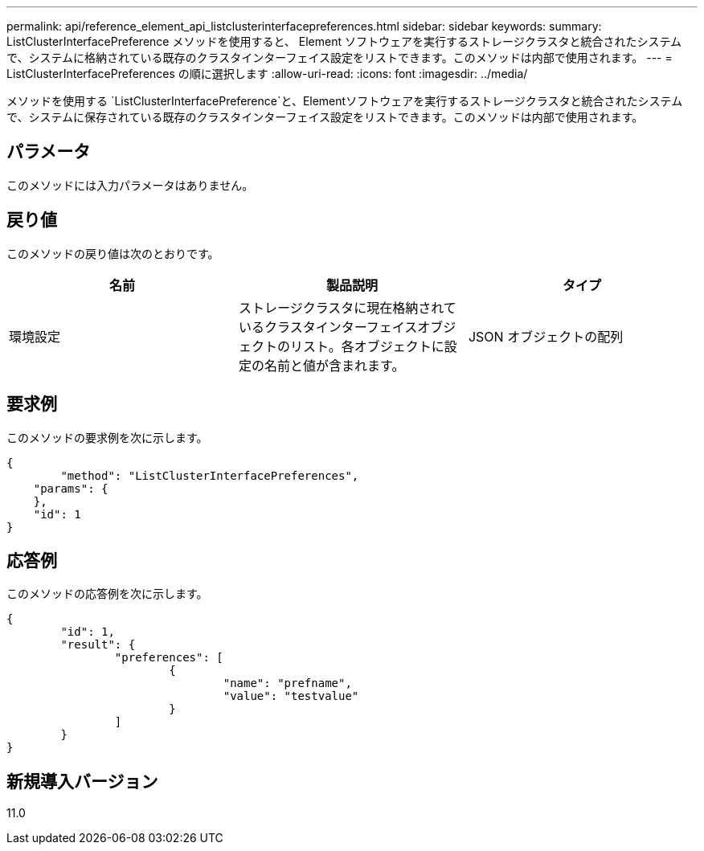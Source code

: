 ---
permalink: api/reference_element_api_listclusterinterfacepreferences.html 
sidebar: sidebar 
keywords:  
summary: ListClusterInterfacePreference メソッドを使用すると、 Element ソフトウェアを実行するストレージクラスタと統合されたシステムで、システムに格納されている既存のクラスタインターフェイス設定をリストできます。このメソッドは内部で使用されます。 
---
= ListClusterInterfacePreferences の順に選択します
:allow-uri-read: 
:icons: font
:imagesdir: ../media/


[role="lead"]
メソッドを使用する `ListClusterInterfacePreference`と、Elementソフトウェアを実行するストレージクラスタと統合されたシステムで、システムに保存されている既存のクラスタインターフェイス設定をリストできます。このメソッドは内部で使用されます。



== パラメータ

このメソッドには入力パラメータはありません。



== 戻り値

このメソッドの戻り値は次のとおりです。

|===
| 名前 | 製品説明 | タイプ 


 a| 
環境設定
 a| 
ストレージクラスタに現在格納されているクラスタインターフェイスオブジェクトのリスト。各オブジェクトに設定の名前と値が含まれます。
 a| 
JSON オブジェクトの配列

|===


== 要求例

このメソッドの要求例を次に示します。

[listing]
----
{
	"method": "ListClusterInterfacePreferences",
    "params": {
    },
    "id": 1
}
----


== 応答例

このメソッドの応答例を次に示します。

[listing]
----
{
	"id": 1,
	"result": {
		"preferences": [
			{
				"name": "prefname",
				"value": "testvalue"
			}
		]
	}
}
----


== 新規導入バージョン

11.0
